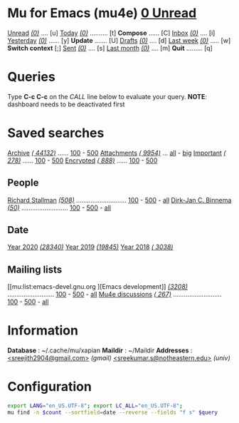 
* Mu for Emacs (mu4e)                                        *[[mu:flag:unread|%3d Unread][  0 Unread]]*

[[mu:flag:unread][Unread]] /[[mu:flag:unread|(%3d)][(0)]]/ .... [u]  [[mu:date:today..now][Today]] /[[mu:date:today..now|(%3d)][(0)]]/ .......... [t]  *Compose* ...... [C]
[[mu:m:/inria/inbox or m:/gmail/inbox or m:/univ/inbox][Inbox]]  /[[mu:m:/inria/inbox or m:/gmail/inbox or m:/univ/inbox|(%3d)][(0)]]/ .... [i]  [[mu:date:2d..today and not date:today..now][Yesterday]] /[[mu:date:2d..today and not date:today..now|(%3d)][(0)]]/ ...... [y]  *Update* ....... [U]
[[mu:m:/inria/drafts or m:/gmail/drafts or m:/univ/drafts][Drafts]] /[[mu:m:/inria/drafts or m:/gmail/drafts or m:/univ/drafts|(%3d)][(0)]]/ .... [d]  [[mu:date:7d..now][Last week]] /[[mu:date:7d..now|(%4d)][(0)]]/ ..... [w]  *Switch context* [;]
[[mu:m:/inria/sent or m:/gmail/sent or m:/univ/sent][Sent]] /[[mu:m:/inria/sent or m:/gmail/sent or m:/univ/sent|(%5d)][(0)]]/ .... [s]  [[mu:date:4w..now][Last month]] /[[mu:date:4w..|(%4d)][(0)]]/ .... [m]  *Quit* ......... [q]

* Queries

Type *C-c C-c* on the /CALL/ line below to evaluate your query.
*NOTE*: dashboard needs to be deactivated first

#+CALL: query("flag:unread", 5)
#+RESULTS:

* Saved searches

[[mu:m:/inria/archive or m:/gmail/archive or m:/univ/archive][Archive]] /[[mu:m:/inria/archive or m:/gmail/archive or m:/univ/archive|(%6d)][( 44132)]]/ ...... [[mu:m:/inria/archive or m:/gmail/archive or m:/univ/archive||100][100]] - [[mu:m:/inria/archive or m:/gmail/archive or m:/univ/archive||500][500]]  [[mu:flag:attach][ Attachments]] /[[mu:flag:attach|(%5d)][( 9954)]]/ ... [[mu:flag:attach||99999][all]] - [[mu:size:10M..][big]]
[[mu:flag:flagged][Important]] /[[mu:flag:flagged|(%4d)][( 278)]]/ ...... [[mu:flag:flagged||100][100]] - [[mu:flag:flagged||500][500]]   [[mu:flag:encrypted][Encrypted]] /[[mu:flag:encrypted|(%4d)][( 888)]]/ ...... [[mu:flag:encrypted||100][100]] - [[mu:flag:encrypted||500][500]]

** People 

[[mu:from:rms@gnu.org][Richard Stallman]] /[[mu:from:rms@gnu.org|(%3d)][(508)]]/ ............................ [[mu:mu:from:rms@gnu.org||100][100]] - [[mu:from:rms@gnu.org||500][500]] - [[mu:from:rms@gnu.org||9999][all]]
[[mu:from:djcb@djcbsoftware.nl][Dirk-Jan C. Binnema]] /[[mu:from:djcb@djcbsoftware.nl|(%2d)][(50)]]/ .......................... [[mu:from:djcb@djcbsoftware.nl||100][100]] - [[mu:from:djcb@djcbsoftware.nl||500][500]] - [[mu:from:djcb@djcbsoftware.nl||9999][all]]

** Date

[[mu:date:20200101..20201231][Year 2020]] /[[mu:date:20200101..20201231|(%5d)][(28340)]]/ [[mu:date:20190101..20191231][       Year 2019]] /[[mu:date:20190101..20191231|(%5d)][(19845)]]/ [[mu:date:20180101..20181231][       Year 2018]] /[[mu:date:20180101..20181231|(%5d)][( 3038)]]/

** Mailing lists

[[mu:list:emacs-devel.gnu.org
][Emacs development]] /[[mu:list:emacs-devel.gnu.org|(%4d)][(3208)]]/ .......................... [[mu:list:emacs-devel.gnu.org||100][100]] - [[mu:list:emacs-devel.gnu.org||500][500]] - [[mu:list:emacs-devel.gnu.org||9999][all]]
[[mu:list:mu-discuss.googlegroups.com][Mu4e discussions]] /[[mu:list:mu-discuss.googlegroups.com|(%4d)][( 267)]]/ ........................... [[mu:list:mu-discuss.googlegroups.com||100][100]] - [[mu:list:mu-discuss.googlegroups.com||500][500]] - [[mu:list:mu-discuss.googlegroups.com||9999][all]]

* Information

*Database*  : ~/.cache/mu/xapian
*Maildir*   : ~/Maildir
*Addresses* : 
            [[mailto:nicolas.rougier@gmail.com][<sreejith2904@gmail.com>]] /(gmail)/
            [[mailto:nicolas.rougier@u-bordeaux.fr][<sreekumar.s@notheastern.edu>]] /(univ)/

* Configuration
:PROPERTIES:
:VISIBILITY: hideall
:END:

#+STARTUP: showall showstars indent

#+NAME: query
#+BEGIN_SRC sh :results list raw :var query="flag:unread" count=5 
export LANG="en_US.UTF-8"; export LC_ALL="en_US.UTF-8";
mu find -n $count --sortfield=date --reverse --fields "f s" $query
#+END_SRC

#+KEYMAP: u | mu4e-headers-search "flag:unread"
#+KEYMAP: i | mu4e-headers-search "m:/inria/inbox or m:/gmail/inbox or m:/univ/inbox"
#+KEYMAP: d | mu4e-headers-search "m:/inria/drafts or m:/gmail/drafts or m:/univ/drafts"
#+KEYMAP: s | mu4e-headers-search "m:/inria/sent or m:/gmail/sent or m:/univ/sent"

#+KEYMAP: t | mu4e-headers-search "date:today..now"
#+KEYMAP: y | mu4e-headers-search "date:2d..today and not date:today..now"
#+KEYMAP: w | mu4e-headers-search "date:7d..now"
#+KEYMAP: m | mu4e-headers-search "date:4w..now"

#+KEYMAP: C | mu4e-compose-new
#+KEYMAP: U | mu4e-dashboard-update
#+KEYMAP: ; | mu4e-context-switch
#+KEYMAP: q | kill-current-buffer
 
